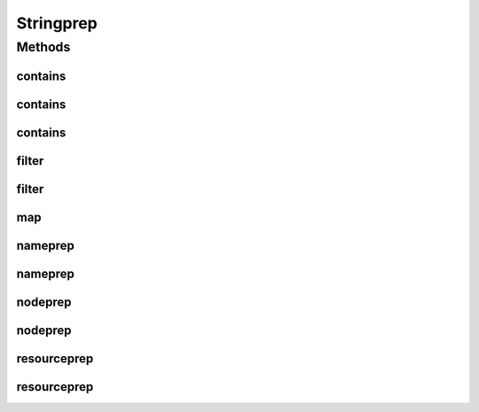 Stringprep
==========

.. java:package:: gnu.inet.encoding
   :noindex:

.. java:type:: public class Stringprep

   This class offers static methods for preparing internationalized strings. It supports the following stringprep profiles:

   ..

   * RFC3491 nameprep
   * RFC3920 XMPP nodeprep and resourceprep

   Note that this implementation only supports 16-bit Unicode code points.

Methods
-------
contains
^^^^^^^^

.. java:method:: static boolean contains(StringBuffer s, char[] p)
   :outertype: Stringprep

contains
^^^^^^^^

.. java:method:: static boolean contains(StringBuffer s, char[][] p)
   :outertype: Stringprep

contains
^^^^^^^^

.. java:method:: static boolean contains(char c, char[][] p)
   :outertype: Stringprep

filter
^^^^^^

.. java:method:: static void filter(StringBuffer s, char[] f)
   :outertype: Stringprep

filter
^^^^^^

.. java:method:: static void filter(StringBuffer s, char[][] f)
   :outertype: Stringprep

map
^^^

.. java:method:: static void map(StringBuffer s, char[] search, String[] replace)
   :outertype: Stringprep

nameprep
^^^^^^^^

.. java:method:: public static String nameprep(String input) throws StringprepException, NullPointerException
   :outertype: Stringprep

   Preps a name according to the Stringprep profile defined in RFC3491. Unassigned code points are not allowed.

   :param input: the name to prep.
   :throws StringprepException: If the name cannot be prepped with this profile.
   :throws NullPointerException: If the name is null.
   :return: the prepped name.

nameprep
^^^^^^^^

.. java:method:: public static String nameprep(String input, boolean allowUnassigned) throws StringprepException, NullPointerException
   :outertype: Stringprep

   Preps a name according to the Stringprep profile defined in RFC3491.

   :param input: the name to prep.
   :param allowUnassigned: true if the name may contain unassigned code points.
   :throws StringprepException: If the name cannot be prepped with this profile.
   :throws NullPointerException: If the name is null.
   :return: the prepped name.

nodeprep
^^^^^^^^

.. java:method:: public static String nodeprep(String input) throws StringprepException, NullPointerException
   :outertype: Stringprep

   Preps a node name according to the Stringprep profile defined in RFC3920. Unassigned code points are not allowed.

   :param input: the node name to prep.
   :throws StringprepException: If the node name cannot be prepped with this profile.
   :throws NullPointerException: If the node name is null.
   :return: the prepped node name.

nodeprep
^^^^^^^^

.. java:method:: public static String nodeprep(String input, boolean allowUnassigned) throws StringprepException, NullPointerException
   :outertype: Stringprep

   Preps a node name according to the Stringprep profile defined in RFC3920.

   :param input: the node name to prep.
   :param allowUnassigned: true if the node name may contain unassigned code points.
   :throws StringprepException: If the node name cannot be prepped with this profile.
   :throws NullPointerException: If the node name is null.
   :return: the prepped node name.

resourceprep
^^^^^^^^^^^^

.. java:method:: public static String resourceprep(String input) throws StringprepException, NullPointerException
   :outertype: Stringprep

   Preps a resource name according to the Stringprep profile defined in RFC3920. Unassigned code points are not allowed.

   :param input: the resource name to prep.
   :throws StringprepException: If the resource name cannot be prepped with this profile.
   :throws NullPointerException: If the resource name is null.
   :return: the prepped node name.

resourceprep
^^^^^^^^^^^^

.. java:method:: public static String resourceprep(String input, boolean allowUnassigned) throws StringprepException, NullPointerException
   :outertype: Stringprep

   Preps a resource name according to the Stringprep profile defined in RFC3920.

   :param input: the resource name to prep.
   :param allowUnassigned: true if the resource name may contain unassigned code points.
   :throws StringprepException: If the resource name cannot be prepped with this profile.
   :throws NullPointerException: If the resource name is null.
   :return: the prepped node name.

